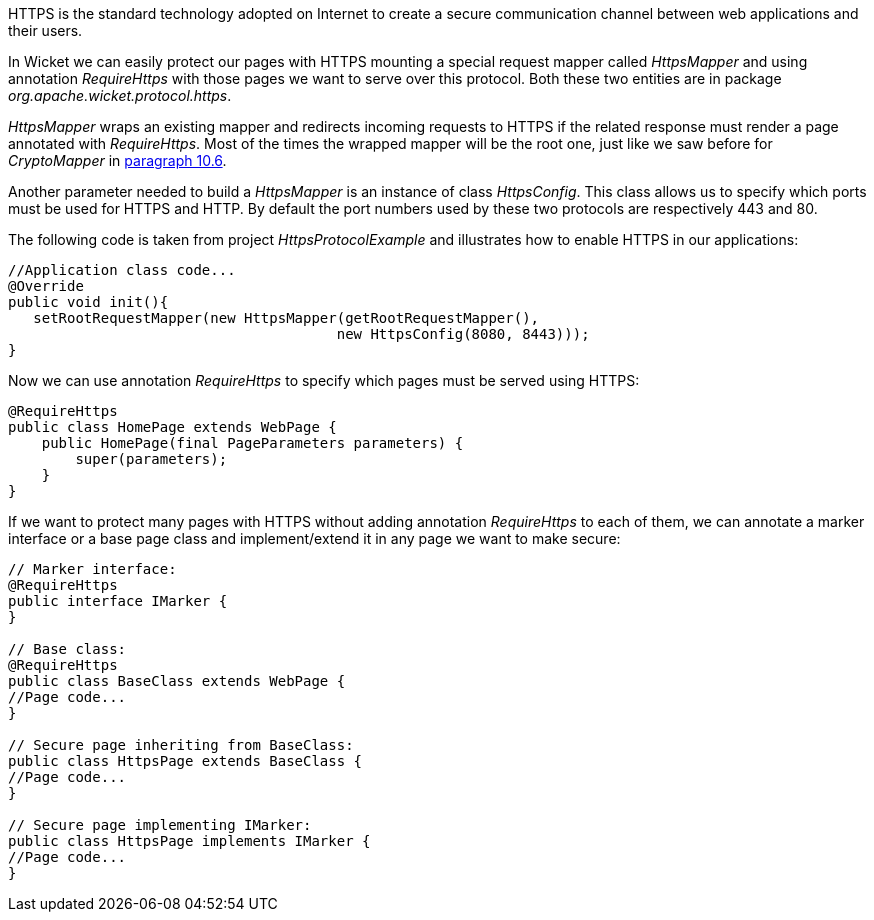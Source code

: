 


HTTPS is the standard technology adopted on Internet to create a secure communication channel between web applications and their users.

In Wicket we can easily protect our pages with HTTPS mounting a special request mapper called _HttpsMapper_ and using annotation _RequireHttps_ with those pages we want to serve over this protocol. Both these two entities are in package _org.apache.wicket.protocol.https_.

_HttpsMapper_ wraps an existing mapper and redirects incoming requests to HTTPS if the related response must render a page annotated with _RequireHttps_. Most of the times the wrapped mapper will be the root one, just like we saw before for _CryptoMapper_ in <<urls.adoc#_generating_structured_and_clear_urls,paragraph 10.6>>.

Another parameter needed to build a _HttpsMapper_ is an instance of class _HttpsConfig_. This class allows us to specify which ports must be used for HTTPS and HTTP. By default the port numbers used by these two protocols are respectively 443 and 80.

The following code is taken from project _HttpsProtocolExample_ and illustrates how to enable HTTPS in our applications:

[source,java]
----
//Application class code...
@Override
public void init(){   
   setRootRequestMapper(new HttpsMapper(getRootRequestMapper(), 
                                       new HttpsConfig(8080, 8443)));
}
----

Now we can use annotation _RequireHttps_ to specify which pages must be served using HTTPS:

[source,java]
----
@RequireHttps
public class HomePage extends WebPage {
    public HomePage(final PageParameters parameters) {
    	super(parameters);	
    }
}
----

If we want to protect many pages with HTTPS without adding annotation _RequireHttps_ to each of them, we can annotate a marker interface or a base page class and implement/extend it in any page we want to make secure:

[source,java]
----
// Marker interface:
@RequireHttps
public interface IMarker {
}

// Base class:
@RequireHttps
public class BaseClass extends WebPage {
//Page code...
}

// Secure page inheriting from BaseClass:
public class HttpsPage extends BaseClass {
//Page code...
}

// Secure page implementing IMarker:
public class HttpsPage implements IMarker {
//Page code...
}
----

